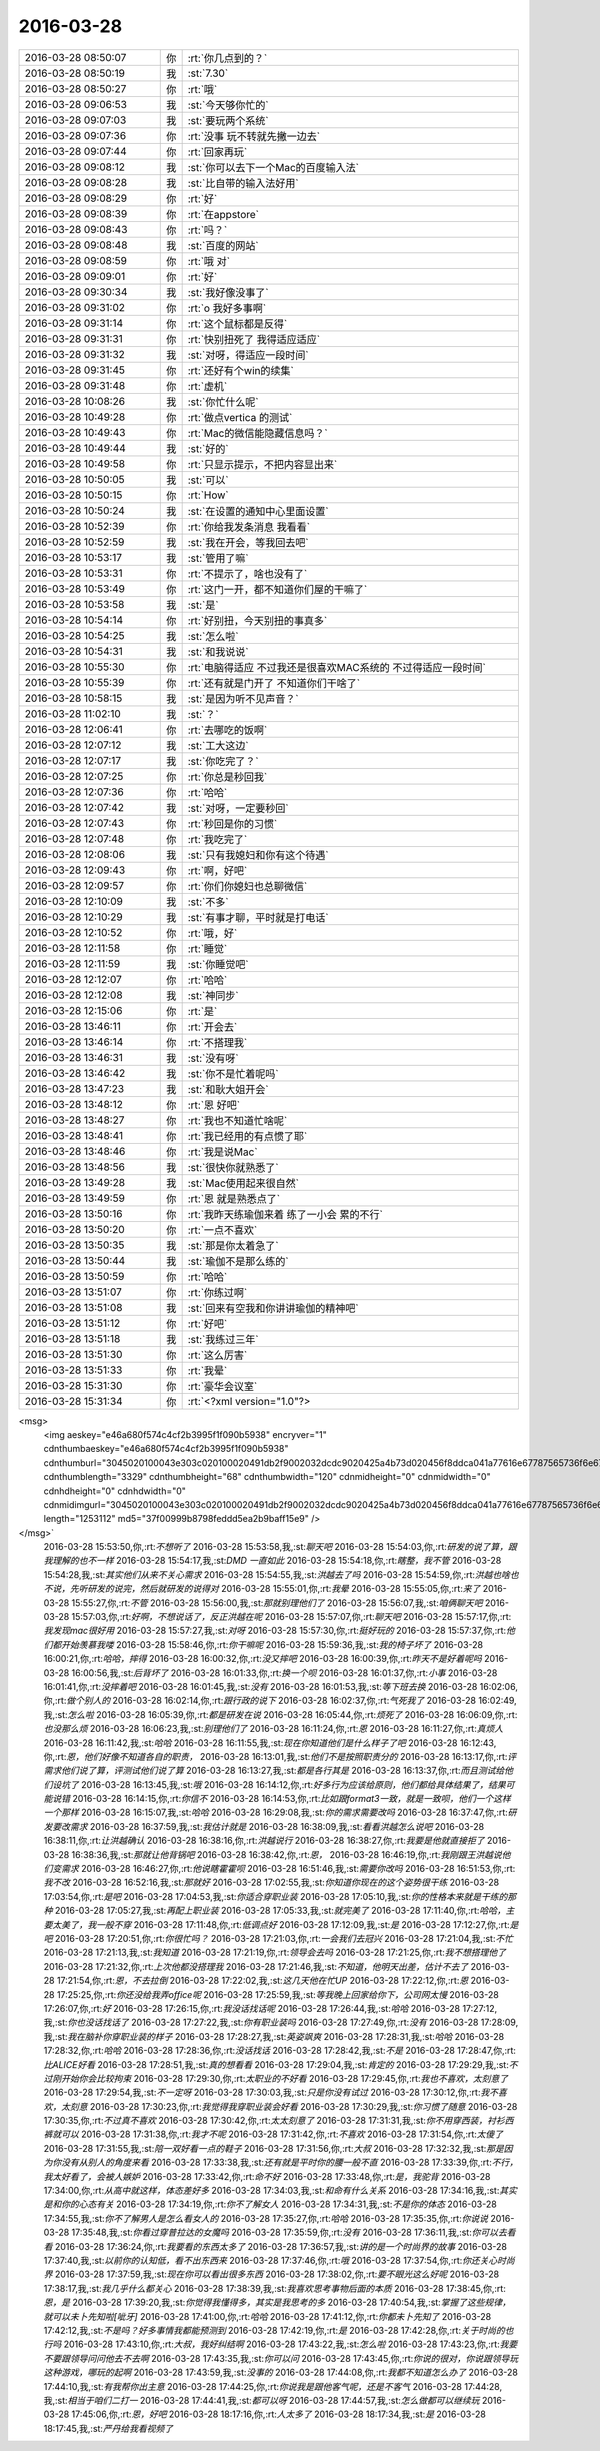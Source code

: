 2016-03-28
-------------

.. csv-table::
   :widths: 25, 1, 60

   2016-03-28 08:50:07,你,:rt:`你几点到的？`
   2016-03-28 08:50:19,我,:st:`7.30`
   2016-03-28 08:50:27,你,:rt:`哦`
   2016-03-28 09:06:53,我,:st:`今天够你忙的`
   2016-03-28 09:07:03,我,:st:`要玩两个系统`
   2016-03-28 09:07:36,你,:rt:`没事 玩不转就先撇一边去`
   2016-03-28 09:07:44,你,:rt:`回家再玩`
   2016-03-28 09:08:12,我,:st:`你可以去下一个Mac的百度输入法`
   2016-03-28 09:08:28,我,:st:`比自带的输入法好用`
   2016-03-28 09:08:29,你,:rt:`好`
   2016-03-28 09:08:39,你,:rt:`在appstore`
   2016-03-28 09:08:43,你,:rt:`吗？`
   2016-03-28 09:08:48,我,:st:`百度的网站`
   2016-03-28 09:08:59,你,:rt:`哦 对`
   2016-03-28 09:09:01,你,:rt:`好`
   2016-03-28 09:30:34,我,:st:`我好像没事了`
   2016-03-28 09:31:02,你,:rt:`o  我好多事啊`
   2016-03-28 09:31:14,你,:rt:`这个鼠标都是反得`
   2016-03-28 09:31:31,你,:rt:`快别扭死了 我得适应适应`
   2016-03-28 09:31:32,我,:st:`对呀，得适应一段时间`
   2016-03-28 09:31:45,你,:rt:`还好有个win的续集`
   2016-03-28 09:31:48,你,:rt:`虚机`
   2016-03-28 10:08:26,我,:st:`你忙什么呢`
   2016-03-28 10:49:28,你,:rt:`做点vertica 的测试`
   2016-03-28 10:49:43,你,:rt:`Mac的微信能隐藏信息吗？`
   2016-03-28 10:49:44,我,:st:`好的`
   2016-03-28 10:49:58,你,:rt:`只显示提示，不把内容显出来`
   2016-03-28 10:50:05,我,:st:`可以`
   2016-03-28 10:50:15,你,:rt:`How`
   2016-03-28 10:50:24,我,:st:`在设置的通知中心里面设置`
   2016-03-28 10:52:39,你,:rt:`你给我发条消息 我看看`
   2016-03-28 10:52:59,我,:st:`我在开会，等我回去吧`
   2016-03-28 10:53:17,我,:st:`管用了嘛`
   2016-03-28 10:53:31,你,:rt:`不提示了，啥也没有了`
   2016-03-28 10:53:49,你,:rt:`这门一开，都不知道你们屋的干嘛了`
   2016-03-28 10:53:58,我,:st:`是`
   2016-03-28 10:54:14,你,:rt:`好别扭，今天别扭的事真多`
   2016-03-28 10:54:25,我,:st:`怎么啦`
   2016-03-28 10:54:31,我,:st:`和我说说`
   2016-03-28 10:55:30,你,:rt:`电脑得适应 不过我还是很喜欢MAC系统的 不过得适应一段时间`
   2016-03-28 10:55:39,你,:rt:`还有就是门开了 不知道你们干啥了`
   2016-03-28 10:58:15,我,:st:`是因为听不见声音？`
   2016-03-28 11:02:10,我,:st:`？`
   2016-03-28 12:06:41,你,:rt:`去哪吃的饭啊`
   2016-03-28 12:07:12,我,:st:`工大这边`
   2016-03-28 12:07:17,我,:st:`你吃完了？`
   2016-03-28 12:07:25,你,:rt:`你总是秒回我`
   2016-03-28 12:07:36,你,:rt:`哈哈`
   2016-03-28 12:07:42,我,:st:`对呀，一定要秒回`
   2016-03-28 12:07:43,你,:rt:`秒回是你的习惯`
   2016-03-28 12:07:48,你,:rt:`我吃完了`
   2016-03-28 12:08:06,我,:st:`只有我媳妇和你有这个待遇`
   2016-03-28 12:09:43,你,:rt:`啊，好吧`
   2016-03-28 12:09:57,你,:rt:`你们你媳妇也总聊微信`
   2016-03-28 12:10:09,我,:st:`不多`
   2016-03-28 12:10:29,我,:st:`有事才聊，平时就是打电话`
   2016-03-28 12:10:52,你,:rt:`哦，好`
   2016-03-28 12:11:58,你,:rt:`睡觉`
   2016-03-28 12:11:59,我,:st:`你睡觉吧`
   2016-03-28 12:12:07,你,:rt:`哈哈`
   2016-03-28 12:12:08,我,:st:`神同步`
   2016-03-28 12:15:06,你,:rt:`是`
   2016-03-28 13:46:11,你,:rt:`开会去`
   2016-03-28 13:46:14,你,:rt:`不搭理我`
   2016-03-28 13:46:31,我,:st:`没有呀`
   2016-03-28 13:46:42,我,:st:`你不是忙着呢吗`
   2016-03-28 13:47:23,我,:st:`和耿大姐开会`
   2016-03-28 13:48:12,你,:rt:`恩 好吧`
   2016-03-28 13:48:27,你,:rt:`我也不知道忙啥呢`
   2016-03-28 13:48:41,你,:rt:`我已经用的有点惯了耶`
   2016-03-28 13:48:46,你,:rt:`我是说Mac`
   2016-03-28 13:48:56,我,:st:`很快你就熟悉了`
   2016-03-28 13:49:28,我,:st:`Mac使用起来很自然`
   2016-03-28 13:49:59,你,:rt:`恩 就是熟悉点了`
   2016-03-28 13:50:16,你,:rt:`我昨天练瑜伽来着 练了一小会 累的不行`
   2016-03-28 13:50:20,你,:rt:`一点不喜欢`
   2016-03-28 13:50:35,我,:st:`那是你太着急了`
   2016-03-28 13:50:44,我,:st:`瑜伽不是那么练的`
   2016-03-28 13:50:59,你,:rt:`哈哈`
   2016-03-28 13:51:07,你,:rt:`你练过啊`
   2016-03-28 13:51:08,我,:st:`回来有空我和你讲讲瑜伽的精神吧`
   2016-03-28 13:51:12,你,:rt:`好吧`
   2016-03-28 13:51:18,我,:st:`我练过三年`
   2016-03-28 13:51:30,你,:rt:`这么厉害`
   2016-03-28 13:51:33,你,:rt:`我晕`
   2016-03-28 15:31:30,你,:rt:`豪华会议室`
   2016-03-28 15:31:34,你,:rt:`<?xml version="1.0"?>
<msg>
	<img aeskey="e46a680f574c4cf2b3995f1f090b5938" encryver="1" cdnthumbaeskey="e46a680f574c4cf2b3995f1f090b5938" cdnthumburl="3045020100043e303c020100020491db2f9002032dcdc9020425a4b73d020456f8ddca041a77616e67787565736f6e67373338365f313435393135303237390201000201000400" cdnthumblength="3329" cdnthumbheight="68" cdnthumbwidth="120" cdnmidheight="0" cdnmidwidth="0" cdnhdheight="0" cdnhdwidth="0" cdnmidimgurl="3045020100043e303c020100020491db2f9002032dcdc9020425a4b73d020456f8ddca041a77616e67787565736f6e67373338365f313435393135303237390201000201000400" length="1253112" md5="37f00999b8798feddd5ea2b9baff15e9" />
</msg>`
   2016-03-28 15:53:50,你,:rt:`不想听了`
   2016-03-28 15:53:58,我,:st:`聊天吧`
   2016-03-28 15:54:03,你,:rt:`研发的说了算，跟我理解的也不一样`
   2016-03-28 15:54:17,我,:st:`DMD 一直如此`
   2016-03-28 15:54:18,你,:rt:`瞎整，我不管`
   2016-03-28 15:54:28,我,:st:`其实他们从来不关心需求`
   2016-03-28 15:54:55,我,:st:`洪越去了吗`
   2016-03-28 15:54:59,你,:rt:`洪越也啥也不说，先听研发的说完，然后就研发的说得对`
   2016-03-28 15:55:01,你,:rt:`我晕`
   2016-03-28 15:55:05,你,:rt:`来了`
   2016-03-28 15:55:27,你,:rt:`不管`
   2016-03-28 15:56:00,我,:st:`那就别理他们了`
   2016-03-28 15:56:07,我,:st:`咱俩聊天吧`
   2016-03-28 15:57:03,你,:rt:`好啊，不想说话了，反正洪越在呢`
   2016-03-28 15:57:07,你,:rt:`聊天吧`
   2016-03-28 15:57:17,你,:rt:`我发现mac很好用`
   2016-03-28 15:57:27,我,:st:`对呀`
   2016-03-28 15:57:30,你,:rt:`挺好玩的`
   2016-03-28 15:57:37,你,:rt:`他们都开始羡慕我喽`
   2016-03-28 15:58:46,你,:rt:`你干嘛呢`
   2016-03-28 15:59:36,我,:st:`我的椅子坏了`
   2016-03-28 16:00:21,你,:rt:`哈哈，摔得`
   2016-03-28 16:00:32,你,:rt:`没又摔吧`
   2016-03-28 16:00:39,你,:rt:`昨天不是好着呢吗`
   2016-03-28 16:00:56,我,:st:`后背坏了`
   2016-03-28 16:01:33,你,:rt:`换一个呗`
   2016-03-28 16:01:37,你,:rt:`小事`
   2016-03-28 16:01:41,你,:rt:`没摔着吧`
   2016-03-28 16:01:45,我,:st:`没有`
   2016-03-28 16:01:53,我,:st:`等下班去换`
   2016-03-28 16:02:06,你,:rt:`做个别人的`
   2016-03-28 16:02:14,你,:rt:`跟行政的说下`
   2016-03-28 16:02:37,你,:rt:`气死我了`
   2016-03-28 16:02:49,我,:st:`怎么啦`
   2016-03-28 16:05:39,你,:rt:`都是研发在说`
   2016-03-28 16:05:44,你,:rt:`烦死了`
   2016-03-28 16:06:09,你,:rt:`也没那么烦`
   2016-03-28 16:06:23,我,:st:`别理他们了`
   2016-03-28 16:11:24,你,:rt:`恩`
   2016-03-28 16:11:27,你,:rt:`真烦人`
   2016-03-28 16:11:42,我,:st:`哈哈`
   2016-03-28 16:11:55,我,:st:`现在你知道他们是什么样子了吧`
   2016-03-28 16:12:43,你,:rt:`恩，他们好像不知道各自的职责，`
   2016-03-28 16:13:01,我,:st:`他们不是按照职责分的`
   2016-03-28 16:13:17,你,:rt:`评需求他们说了算，评测试他们说了算`
   2016-03-28 16:13:27,我,:st:`都是各行其是`
   2016-03-28 16:13:37,你,:rt:`而且测试给他们设坑了`
   2016-03-28 16:13:45,我,:st:`哦`
   2016-03-28 16:14:12,你,:rt:`好多行为应该给原则，他们都给具体结果了，结果可能说错`
   2016-03-28 16:14:15,你,:rt:`你信不`
   2016-03-28 16:14:53,你,:rt:`比如跟format3一致，就是一致呗，他们一个这样一个那样`
   2016-03-28 16:15:07,我,:st:`哈哈`
   2016-03-28 16:29:08,我,:st:`你的需求需要改吗`
   2016-03-28 16:37:47,你,:rt:`研发要改需求`
   2016-03-28 16:37:59,我,:st:`我估计就是`
   2016-03-28 16:38:09,我,:st:`看看洪越怎么说吧`
   2016-03-28 16:38:11,你,:rt:`让洪越确认`
   2016-03-28 16:38:16,你,:rt:`洪越说行`
   2016-03-28 16:38:27,你,:rt:`我要是他就直接拒了`
   2016-03-28 16:38:36,我,:st:`那就让他背锅吧`
   2016-03-28 16:38:42,你,:rt:`恩，`
   2016-03-28 16:46:19,你,:rt:`我刚跟王洪越说他们变需求`
   2016-03-28 16:46:27,你,:rt:`他说瞎霍霍呗`
   2016-03-28 16:51:46,我,:st:`需要你改吗`
   2016-03-28 16:51:53,你,:rt:`我不改`
   2016-03-28 16:52:16,我,:st:`那就好`
   2016-03-28 17:02:55,我,:st:`你知道你现在的这个姿势很干练`
   2016-03-28 17:03:54,你,:rt:`是吧`
   2016-03-28 17:04:53,我,:st:`你适合穿职业装`
   2016-03-28 17:05:10,我,:st:`你的性格本来就是干练的那种`
   2016-03-28 17:05:27,我,:st:`再配上职业装`
   2016-03-28 17:05:33,我,:st:`就完美了`
   2016-03-28 17:11:40,你,:rt:`哈哈，主要太美了，我一般不穿`
   2016-03-28 17:11:48,你,:rt:`低调点好`
   2016-03-28 17:12:09,我,:st:`是`
   2016-03-28 17:12:27,你,:rt:`是吧`
   2016-03-28 17:20:51,你,:rt:`你很忙吗？`
   2016-03-28 17:21:03,你,:rt:`一会我们去冠兴`
   2016-03-28 17:21:04,我,:st:`不忙`
   2016-03-28 17:21:13,我,:st:`我知道`
   2016-03-28 17:21:19,你,:rt:`领导会去吗`
   2016-03-28 17:21:25,你,:rt:`我不想搭理他了`
   2016-03-28 17:21:32,你,:rt:`上次他都没搭理我`
   2016-03-28 17:21:46,我,:st:`不知道，他明天出差，估计不去了`
   2016-03-28 17:21:54,你,:rt:`恩，不去拉倒`
   2016-03-28 17:22:02,我,:st:`这几天他在忙UP`
   2016-03-28 17:22:12,你,:rt:`恩`
   2016-03-28 17:25:25,你,:rt:`你还没给我弄office呢`
   2016-03-28 17:25:59,我,:st:`等我晚上回家给你下，公司网太慢`
   2016-03-28 17:26:07,你,:rt:`好`
   2016-03-28 17:26:15,你,:rt:`我没话找话呢`
   2016-03-28 17:26:44,我,:st:`哈哈`
   2016-03-28 17:27:12,我,:st:`你也没话找话了`
   2016-03-28 17:27:22,我,:st:`你有职业装吗`
   2016-03-28 17:27:49,你,:rt:`没有`
   2016-03-28 17:28:09,我,:st:`我在脑补你穿职业装的样子`
   2016-03-28 17:28:27,我,:st:`英姿飒爽`
   2016-03-28 17:28:31,我,:st:`哈哈`
   2016-03-28 17:28:32,你,:rt:`哈哈`
   2016-03-28 17:28:36,你,:rt:`没话找话`
   2016-03-28 17:28:42,我,:st:`不是`
   2016-03-28 17:28:47,你,:rt:`比ALICE好看`
   2016-03-28 17:28:51,我,:st:`真的想看看`
   2016-03-28 17:29:04,我,:st:`肯定的`
   2016-03-28 17:29:29,我,:st:`不过刚开始你会比较拘束`
   2016-03-28 17:29:30,你,:rt:`太职业的不好看`
   2016-03-28 17:29:45,你,:rt:`我也不喜欢，太刻意了`
   2016-03-28 17:29:54,我,:st:`不一定呀`
   2016-03-28 17:30:03,我,:st:`只是你没有试过`
   2016-03-28 17:30:12,你,:rt:`我不喜欢，太刻意`
   2016-03-28 17:30:23,你,:rt:`我觉得我穿职业装会好看`
   2016-03-28 17:30:29,我,:st:`你习惯了随意`
   2016-03-28 17:30:35,你,:rt:`不过真不喜欢`
   2016-03-28 17:30:42,你,:rt:`太太刻意了`
   2016-03-28 17:31:31,我,:st:`你不用穿西装，衬衫西裤就可以`
   2016-03-28 17:31:38,你,:rt:`我才不呢`
   2016-03-28 17:31:42,你,:rt:`不喜欢`
   2016-03-28 17:31:54,你,:rt:`太傻了`
   2016-03-28 17:31:55,我,:st:`陪一双好看一点的鞋子`
   2016-03-28 17:31:56,你,:rt:`大叔`
   2016-03-28 17:32:32,我,:st:`那是因为你没有从别人的角度来看`
   2016-03-28 17:33:38,我,:st:`还有就是平时你的腰一般不直`
   2016-03-28 17:33:39,你,:rt:`不行，我太好看了，会被人嫉妒`
   2016-03-28 17:33:42,你,:rt:`命不好`
   2016-03-28 17:33:48,你,:rt:`是，我驼背`
   2016-03-28 17:34:00,你,:rt:`从高中就这样，体态差好多`
   2016-03-28 17:34:03,我,:st:`和命有什么关系`
   2016-03-28 17:34:16,我,:st:`其实是和你的心态有关`
   2016-03-28 17:34:19,你,:rt:`你不了解女人`
   2016-03-28 17:34:31,我,:st:`不是你的体态`
   2016-03-28 17:34:55,我,:st:`你不了解男人是怎么看女人的`
   2016-03-28 17:35:27,你,:rt:`哈哈`
   2016-03-28 17:35:35,你,:rt:`你说说`
   2016-03-28 17:35:48,我,:st:`你看过穿普拉达的女魔吗`
   2016-03-28 17:35:59,你,:rt:`没有`
   2016-03-28 17:36:11,我,:st:`你可以去看看`
   2016-03-28 17:36:24,你,:rt:`我要看的东西太多了`
   2016-03-28 17:36:57,我,:st:`讲的是一个时尚界的故事`
   2016-03-28 17:37:40,我,:st:`以前你的认知低，看不出东西来`
   2016-03-28 17:37:46,你,:rt:`哦`
   2016-03-28 17:37:54,你,:rt:`你还关心时尚界`
   2016-03-28 17:37:59,我,:st:`现在你可以看出很多东西`
   2016-03-28 17:38:02,你,:rt:`要不眼光这么好呢`
   2016-03-28 17:38:17,我,:st:`我几乎什么都关心`
   2016-03-28 17:38:39,我,:st:`我喜欢思考事物后面的本质`
   2016-03-28 17:38:45,你,:rt:`恩，是`
   2016-03-28 17:39:20,我,:st:`你觉得我懂得多，其实是我思考的多`
   2016-03-28 17:40:54,我,:st:`掌握了这些规律，就可以未卜先知啦[呲牙]`
   2016-03-28 17:41:00,你,:rt:`哈哈`
   2016-03-28 17:41:12,你,:rt:`你都未卜先知了`
   2016-03-28 17:42:12,我,:st:`不是吗？好多事情我都能预测到`
   2016-03-28 17:42:19,你,:rt:`是`
   2016-03-28 17:42:28,你,:rt:`关于时尚的也行吗`
   2016-03-28 17:43:10,你,:rt:`大叔，我好纠结啊`
   2016-03-28 17:43:22,我,:st:`怎么啦`
   2016-03-28 17:43:23,你,:rt:`我要不要跟领导问问他去不去啊`
   2016-03-28 17:43:35,我,:st:`你可以问`
   2016-03-28 17:43:45,你,:rt:`你说的很对，你说跟领导玩这种游戏，哪玩的起啊`
   2016-03-28 17:43:59,我,:st:`没事的`
   2016-03-28 17:44:08,你,:rt:`我都不知道怎么办了`
   2016-03-28 17:44:10,我,:st:`有我帮你出主意`
   2016-03-28 17:44:25,你,:rt:`你说我是跟他客气呢，还是不客气`
   2016-03-28 17:44:28,我,:st:`相当于咱们二打一`
   2016-03-28 17:44:41,我,:st:`都可以呀`
   2016-03-28 17:44:57,我,:st:`怎么做都可以继续玩`
   2016-03-28 17:45:06,你,:rt:`恩，好吧`
   2016-03-28 18:17:16,你,:rt:`人太多了`
   2016-03-28 18:17:34,我,:st:`是`
   2016-03-28 18:17:45,我,:st:`严丹给我看视频了`